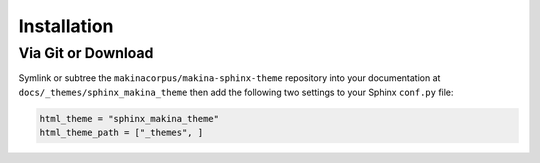 ************
Installation
************

Via Git or Download
===================

Symlink or subtree the ``makinacorpus/makina-sphinx-theme`` repository into your documentation at
``docs/_themes/sphinx_makina_theme`` then add the following two settings to your Sphinx
``conf.py`` file:

.. code:: python

    html_theme = "sphinx_makina_theme"
    html_theme_path = ["_themes", ]
